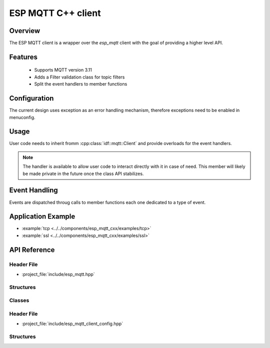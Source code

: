 ESP MQTT C++ client
====================

Overview
--------
The ESP MQTT client is a wrapper over the `esp_mqtt` client with the goal of providing a higher level API.

Features
--------
   * Supports MQTT version 3.11
   * Adds a Filter validation class for topic filters
   * Split the event handlers to member functions

Configuration
-------------

The current design uses exception as an error handling mechanism, therefore exceptions need to be enabled in menuconfig.

Usage
-----

User code needs to inherit fromm :cpp:class:`idf::mqtt::Client` and provide overloads for the event handlers.

.. note:: The handler is available to allow user code to interact directly with it in case of need. This member will likely be made private in the future once the class API stabilizes.


.. doxygenclass:: idf::mqtt::Client
    :members:
    :protected-members:

Event Handling
--------------

Events are dispatched throug calls to member functions each one dedicated to a type of event.

Application Example
-------------------

* :example:`tcp <../../components/esp_mqtt_cxx/examples/tcp>`
* :example:`ssl <../../components/esp_mqtt_cxx/examples/ssl>`

API Reference
-------------

Header File
^^^^^^^^^^^

* :project_file:`include/esp_mqtt.hpp`

Structures
^^^^^^^^^^

.. doxygenstruct:: idf::mqtt::MQTTException
    :members:

.. doxygenstruct:: idf::mqtt::Message
    :members:

Classes
^^^^^^^


.. doxygenclass:: idf::mqtt::Filter
    :members:

Header File
^^^^^^^^^^^

* :project_file:`include/esp_mqtt_client_config.hpp`

Structures
^^^^^^^^^^

.. doxygenstruct:: idf::mqtt::Host
    :members:

.. doxygenstruct:: idf::mqtt::URI
    :members:

.. doxygenstruct:: idf::mqtt::BrokerAddress
    :members:

.. doxygenstruct:: idf::mqtt::PEM
    :members:

.. doxygenstruct:: idf::mqtt::DER
    :members:

.. doxygenstruct:: idf::mqtt::Insecure
    :members:

.. doxygenstruct:: idf::mqtt::GlobalCAStore
    :members:

.. doxygenstruct:: idf::mqtt::PSK
    :members:

.. doxygenstruct:: idf::mqtt::Password
    :members:

.. doxygenstruct:: idf::mqtt::ClientCertificate
    :members:

.. doxygenstruct:: idf::mqtt::SecureElement
    :members:

.. doxygenstruct:: idf::mqtt::DigitalSignatureData
    :members:

.. doxygenstruct:: idf::mqtt::BrokerConfiguration
    :members:

.. doxygenstruct:: idf::mqtt::ClientCredentials
    :members:

.. doxygenstruct:: idf::mqtt::Event
    :members:

.. doxygenstruct:: idf::mqtt::LastWill
    :members:

.. doxygenstruct:: idf::mqtt::Session
    :members:

.. doxygenstruct:: idf::mqtt::Task
    :members:

.. doxygenstruct:: idf::mqtt::Connection
    :members:

.. doxygenstruct:: idf::mqtt::Configuration
    :members:
